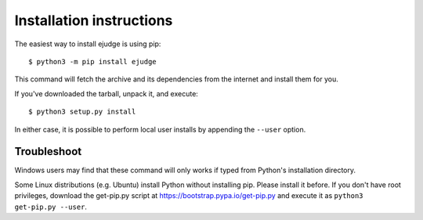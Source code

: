 =========================
Installation instructions
=========================

The easiest way to install ejudge is using pip::

    $ python3 -m pip install ejudge

This command will fetch the archive and its dependencies from the internet and
install them for you.

If you've downloaded the tarball, unpack it, and execute::

    $ python3 setup.py install

In either case, it is possible to perform local user installs by appending the
``--user`` option.


Troubleshoot
------------

Windows users may find that these command will only works if typed from Python's
installation directory.

Some Linux distributions (e.g. Ubuntu) install Python without installing pip.
Please install it before. If you don't have root privileges, download the
get-pip.py script at https://bootstrap.pypa.io/get-pip.py and execute it as
``python3 get-pip.py --user``.